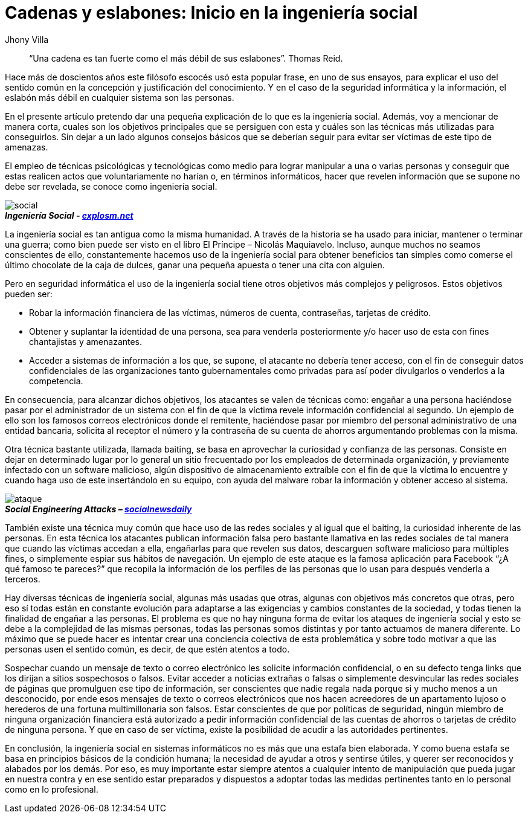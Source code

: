 :slug: introduccion-ingenieria-social/
:date: 2017-05-16
:category: opiniones-de-seguridad
:tags: concientizar, ingeniería, social, amenaza
:Image: ingenieriasocial.png
:alt: Mano manejando una marioneta que está interactuando con otras marionetas
:author: Jhony Villa
:writer: jhony
:name: Jhony Arbey Villa Peña
:about1: Ingeniero en Sistemas.
:about2: Apasionado por las redes la música y la seguridad.

= Cadenas y eslabones: Inicio en la ingeniería social

[quote]
“Una cadena es tan fuerte como el más débil de sus eslabones”. Thomas Reid.

Hace más de doscientos años este filósofo escocés usó esta popular frase, en uno de sus ensayos, 
para explicar el uso del sentido común en la concepción y justificación del conocimiento. Y en el 
caso de la seguridad informática y la información, el eslabón más débil en cualquier sistema son 
las personas.

En el presente artículo pretendo dar una pequeña explicación de lo que es la ingeniería social. 
Además, voy a mencionar de manera corta, cuales son los objetivos principales que se persiguen con 
esta y cuáles son las técnicas más utilizadas para conseguirlos. Sin dejar a un lado algunos 
consejos básicos que se deberían seguir para evitar ser víctimas de este tipo de amenazas.

El empleo de técnicas psicológicas y tecnológicas como medio para lograr manipular a una o varias 
personas y conseguir que estas realicen actos que voluntariamente no harían o, en términos 
informáticos, hacer que revelen información que se supone no debe ser revelada, se conoce como 
ingeniería social.

image::ingsoc-intro.png[social]
.*_Ingeniería Social - http://explosm.net/comics/2919/[explosm.net]_* 

La ingeniería social es tan antigua como la misma humanidad. A través de la historia se ha usado 
para iniciar, mantener o terminar una guerra; como bien puede ser visto en el libro 
El Príncipe – Nicolás Maquiavelo. Incluso, aunque muchos no seamos conscientes de ello, constantemente 
hacemos uso de la ingeniería social para obtener beneficios tan simples como comerse el último 
chocolate de la caja de dulces, ganar una pequeña apuesta o tener una cita con alguien.

Pero en seguridad informática el uso de la ingeniería social tiene otros objetivos más complejos y 
peligrosos. Estos objetivos pueden ser:

* Robar la información financiera de las víctimas, números de cuenta, contraseñas, tarjetas de crédito.

* Obtener y suplantar la identidad de una persona, sea para venderla posteriormente y/o hacer uso de 
esta con fines chantajistas y amenazantes.

* Acceder a sistemas de información a los que, se supone, el atacante no debería tener acceso, con 
el fin de conseguir datos confidenciales de las organizaciones tanto gubernamentales como privadas 
para así poder divulgarlos o venderlos a la competencia.

En consecuencia, para alcanzar dichos objetivos, los atacantes se valen de técnicas como: engañar a 
una persona haciéndose pasar por el administrador de un sistema con el fin de que la víctima revele 
información confidencial al segundo. Un ejemplo de ello son los famosos correos electrónicos donde 
el remitente, haciéndose pasar por miembro del personal administrativo de una entidad bancaria, 
solicita al receptor el número y la contraseña de su cuenta de ahorros argumentando problemas con 
la misma.

Otra técnica bastante utilizada, llamada baiting, se basa en aprovechar la curiosidad y confianza 
de las personas. Consiste en dejar en determinado lugar por lo general un sitio frecuentado por 
los empleados de determinada organización, y previamente infectado con un software malicioso, algún 
dispositivo de almacenamiento extraíble con el fin de que la víctima lo encuentre y cuando haga uso 
de este insertándolo en su equipo, con ayuda del malware robar la información y obtener acceso al 
sistema.

image::ingsoc.png[ataque]
.*_Social Engineering Attacks – http://socialnewsdaily.com/66048/social-engineering-attacks-how-to-protect-facebook-account/[socialnewsdaily]_*

También existe una técnica muy común que hace uso de las redes sociales y al igual que el baiting, 
la curiosidad inherente de las personas. En esta técnica los atacantes publican información falsa 
pero bastante llamativa en las redes sociales de tal manera que cuando las víctimas accedan a ella, 
engañarlas para que revelen sus datos, descarguen software malicioso para múltiples fines, o 
simplemente espiar sus hábitos de navegación. Un ejemplo de este ataque es la famosa aplicación 
para Facebook “¿A qué famoso te pareces?” que recopila la información de los perfiles de las 
personas que lo usan para después venderla a terceros.

Hay diversas técnicas de ingeniería social, algunas más usadas que otras, algunas con objetivos más 
concretos que otras, pero eso sí todas están en constante evolución para adaptarse a las exigencias 
y cambios constantes de la sociedad, y todas tienen la finalidad de engañar a las personas. El 
problema es que no hay ninguna forma de evitar los ataques de ingeniería social y esto se debe a la 
complejidad de las mismas personas, todas las personas somos distintas y por tanto actuamos de manera 
diferente. Lo máximo que se puede hacer es intentar crear una conciencia colectiva de esta 
problemática y sobre todo motivar a que las personas usen el sentido común, es decir, de que estén 
atentos a todo.

Sospechar cuando un mensaje de texto o correo electrónico les solicite información confidencial, o 
en su defecto tenga links que los dirijan a sitios sospechosos o falsos. Evitar acceder a noticias 
extrañas o falsas o simplemente desvincular las redes sociales de páginas que promulguen ese tipo 
de información, ser conscientes que nadie regala nada porque si y mucho menos a un desconocido, 
por ende esos mensajes de texto o correos electrónicos que nos hacen acreedores de un apartamento 
lujoso o herederos de una fortuna multimillonaria son falsos. Estar conscientes de que por 
políticas de seguridad, ningún miembro de ninguna organización financiera está autorizado a pedir 
información confidencial de las cuentas de ahorros o tarjetas de crédito de ninguna persona. Y que 
en caso de ser víctima, existe la posibilidad de acudir a las autoridades pertinentes.

En conclusión, la ingeniería social en sistemas informáticos no es más que una estafa bien elaborada. 
Y como buena estafa se basa en principios básicos de la condición humana; la necesidad de ayudar a 
otros y sentirse útiles, y querer ser reconocidos y alabados por los demás. Por eso, es muy 
importante estar siempre atentos a cualquier intento de manipulación que pueda jugar en nuestra 
contra y en ese sentido estar preparados y dispuestos a adoptar todas las medidas pertinentes tanto 
en lo personal como en lo profesional.

